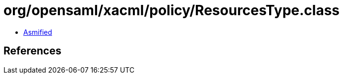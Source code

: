 = org/opensaml/xacml/policy/ResourcesType.class

 - link:ResourcesType-asmified.java[Asmified]

== References


